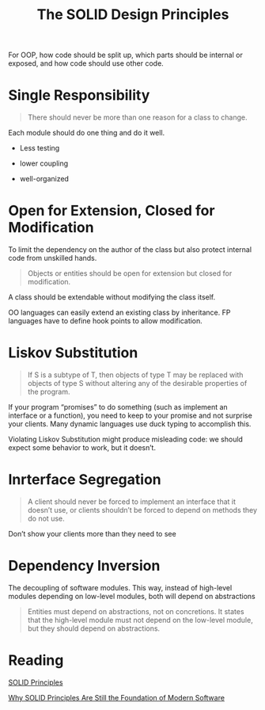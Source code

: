 #+TITLE: The SOLID Design Principles

For OOP, how code should be split up, which parts should be internal or exposed, and how code should use other code.

* Single Responsibility

#+begin_quote
There should never be more than one reason for a class to change.
#+end_quote

Each module should do one thing and do it well.

- Less testing

- lower coupling

- well-organized

* Open for Extension, Closed for Modification

To limit the dependency on the author of the class but also protect internal code from unskilled hands.

#+begin_quote
Objects or entities should be open for extension but closed for modification.
#+end_quote

A class should be extendable without modifying the class itself.

OO languages can easily extend an existing class by inheritance. FP languages have to define hook points to allow modification.

* Liskov Substitution

#+begin_quote
If S is a subtype of T, then objects of type T may be replaced with objects of type S without altering any of the desirable properties of the program.
#+end_quote

If your program “promises” to do something (such as implement an interface or a function), you need to keep to your promise and not surprise your clients.
Many dynamic languages use duck typing to accomplish this.

Violating Liskov Substitution might produce misleading code: we should expect some behavior to work, but it doesn’t.

* Inrterface Segregation

#+begin_quote
A client should never be forced to implement an interface that it doesn’t use, or clients shouldn’t be forced to depend on methods they do not use.
#+end_quote

Don’t show your clients more than they need to see

* Dependency Inversion

The decoupling of software modules. This way, instead of high-level modules depending on low-level modules, both will depend on abstractions

#+begin_quote
Entities must depend on abstractions, not on concretions. It states that the high-level module must not depend on the low-level module, but they should depend on abstractions.
#+end_quote

* Reading

[[https://www.digitalocean.com/community/conceptual_articles/s-o-l-i-d-the-first-five-principles-of-object-oriented-design][SOLID Principles]]

[[https://stackoverflow.blog/2021/11/01/why-solid-principles-are-still-the-foundation-for-modern-software-architecture/][Why SOLID Principles Are Still the Foundation of Modern Software]]
